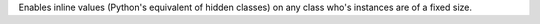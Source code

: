 Enables inline values (Python's equivalent of hidden classes) on any class
who's instances are of a fixed size.
